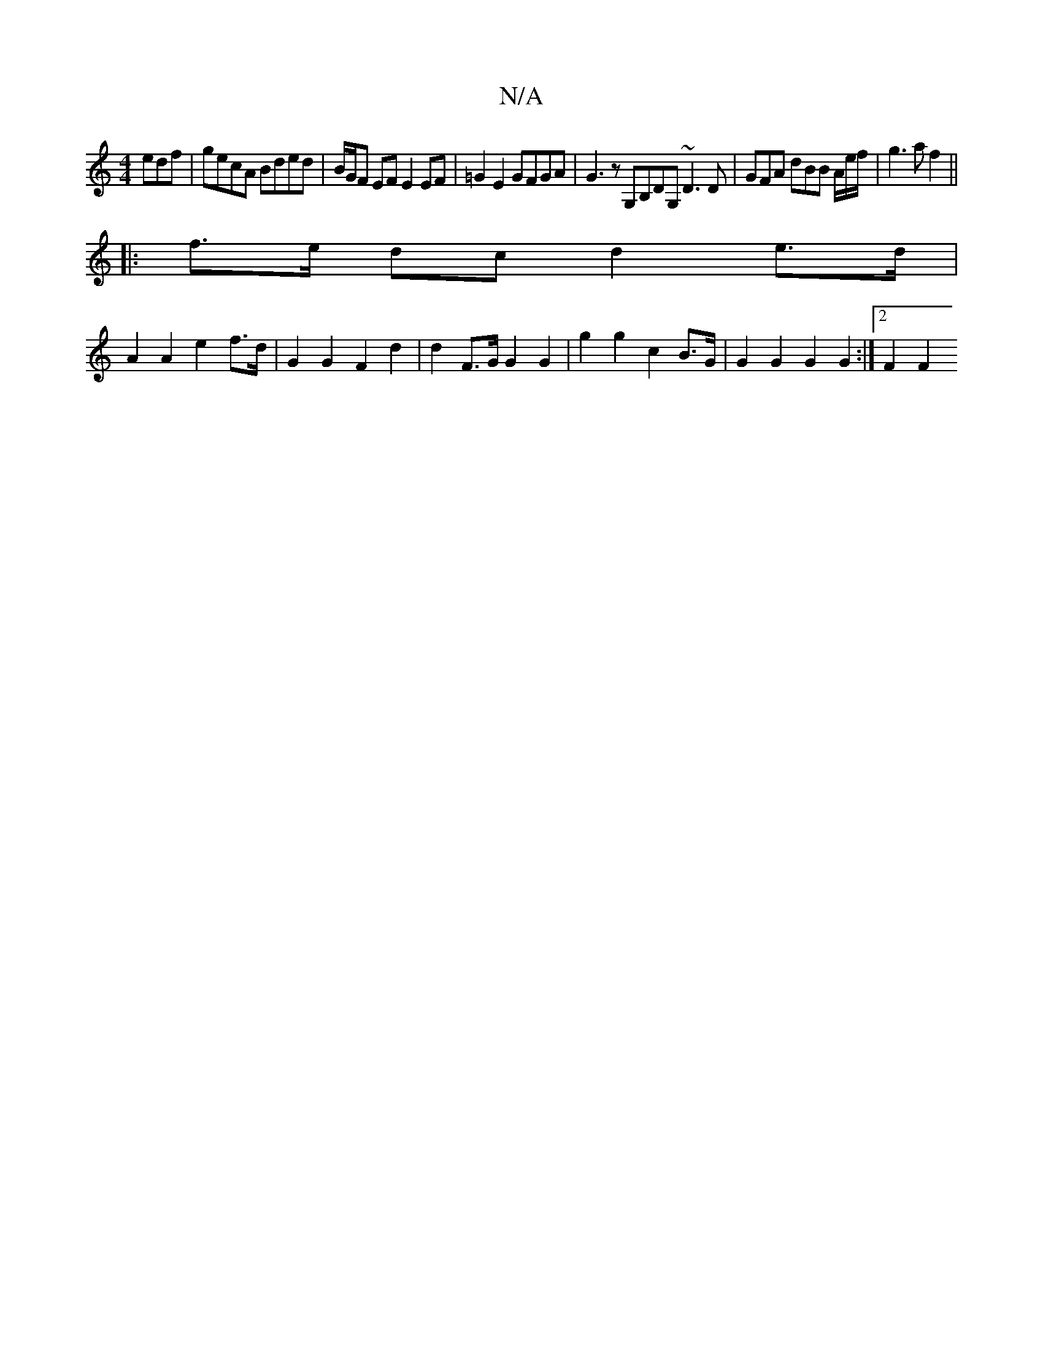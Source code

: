 X:1
T:N/A
M:4/4
R:N/A
K:Cmajor
edf | gecA Bded | B/G/F EF E2 EF | =G2 E2 GFGA | G3z G,B,DG, ~D3 D | GFA dBB A/2e/2f/2 | g3 a f2 ||
|: f>e dc d2 e>d |
A2 A2 e2 f>d | G2 G2 F2 d2 | d2 F>G G2 G2 | g2 g2 c2 B>G | G2 G2 G2 G2 :|[2 F2 F2
